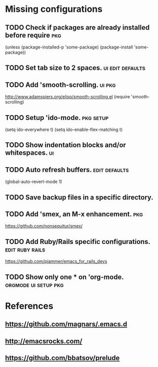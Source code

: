 * Missing configurations
** TODO Check if packages are already installed before require					:pkg:
	 (unless (package-installed-p 'some-package)
           (package-install 'some-package))
** TODO Set tab size to 2 spaces.			   :ui:edit:defaults:
** TODO Add 'smooth-scrolling.					     :ui:pkg:
   http://www.adamspiers.org/elisp/smooth-scrolling.el
   (require 'smooth-scrolling)
** TODO Setup 'ido-mode. 					  :pkg:setup:
   (setq ido-everywhere t)
   (setq ido-enable-flex-matching t)
** TODO Show indentation blocks and/or whitespaces. 			 :ui:
** TODO Auto refresh buffers. 				      :edit:defaults:
   (global-auto-revert-mode 1)
** TODO Save backup files in a specific directory.
** TODO Add 'smex, an M-x enhancement.					:pkg:
   https://github.com/nonsequitur/smex/
** TODO Add Ruby/Rails specific configurations. 	    :edit:ruby:rails:
   https://github.com/pjammer/emacs_for_rails_devs
** TODO Show only one * on 'org-mode.		       :orgmode:ui:setup:pkg:
* References
** https://github.com/magnars/.emacs.d
** http://emacsrocks.com/
** https://github.com/bbatsov/prelude

